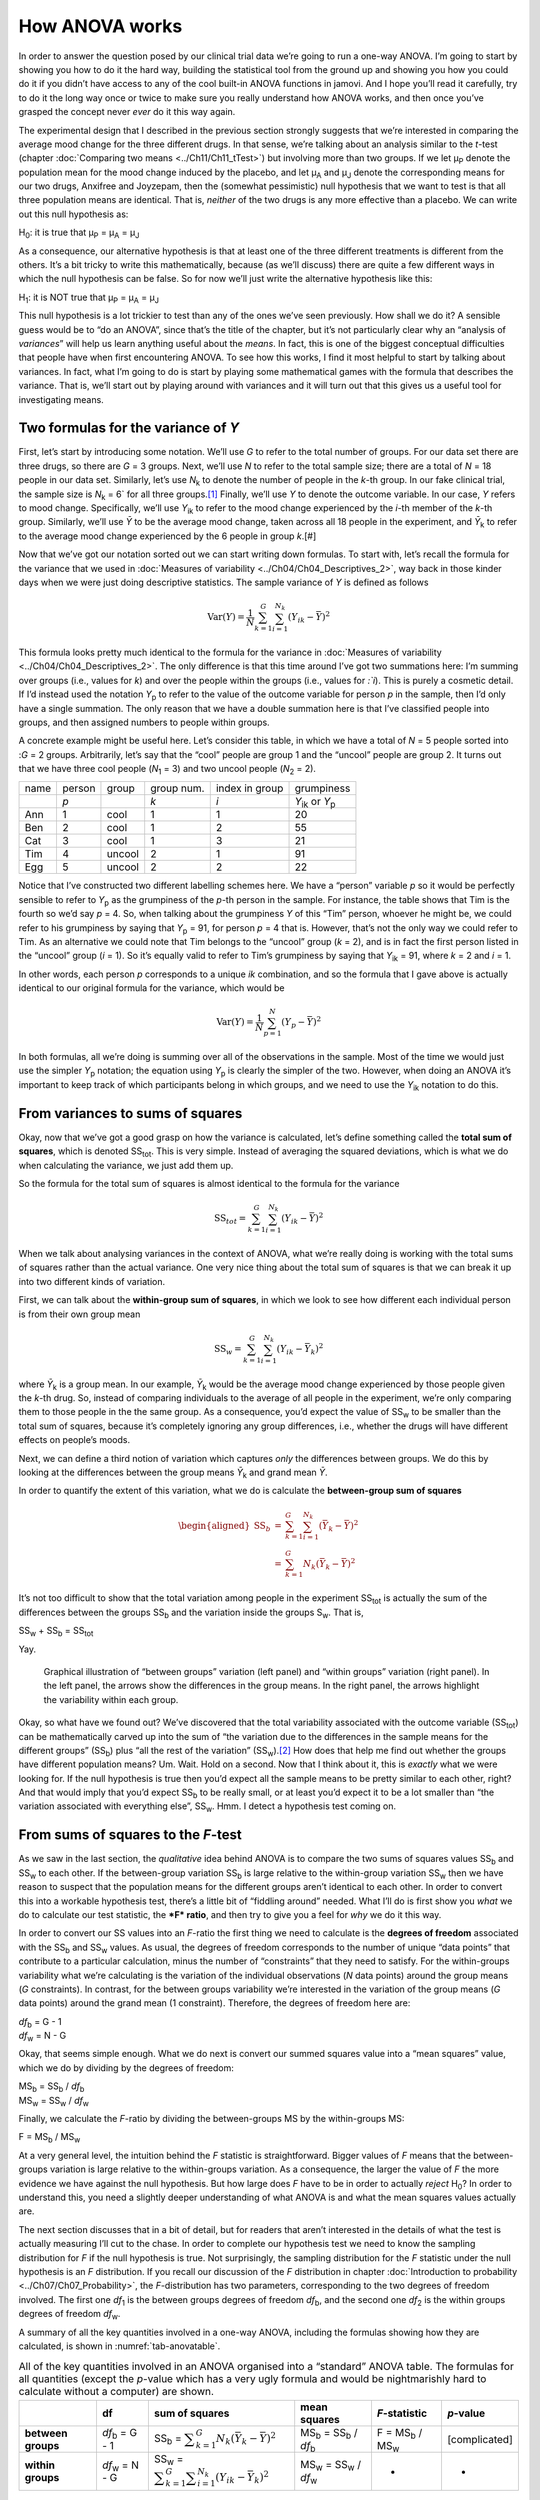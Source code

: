 .. sectionauthor:: `Danielle J. Navarro <https://djnavarro.net/>`_ and `David R. Foxcroft <https://www.davidfoxcroft.com/>`_

How ANOVA works
---------------

In order to answer the question posed by our clinical trial data we’re
going to run a one-way ANOVA. I’m going to start by showing you how to
do it the hard way, building the statistical tool from the ground up and
showing you how you could do it if you didn’t have access to any of the
cool built-in ANOVA functions in jamovi. And I hope you’ll read it
carefully, try to do it the long way once or twice to make sure you
really understand how ANOVA works, and then once you’ve grasped the
concept never *ever* do it this way again.

The experimental design that I described in the previous section strongly
suggests that we’re interested in comparing the average mood change for the
three different drugs. In that sense, we’re talking about an analysis similar
to the *t*-test (chapter :doc:`Comparing two means <../Ch11/Ch11_tTest>`) but involving
more than two groups. If we let µ\ :sub:`P` denote the population mean for the
mood change induced by the placebo, and let µ\ :sub:`A` and µ\ :sub:`J` denote
the corresponding means for our two drugs, Anxifree and Joyzepam, then the
(somewhat pessimistic) null hypothesis that we want to test is that all three
population means are identical. That is, *neither* of the two drugs is any more
effective than a placebo. We can write out this null hypothesis as:

H\ :sub:`0`: it is true that µ\ :sub:`P` = µ\ :sub:`A` = µ\ :sub:`J`

As a consequence, our alternative hypothesis is that at least one of the
three different treatments is different from the others. It’s a bit
tricky to write this mathematically, because (as we’ll discuss) there
are quite a few different ways in which the null hypothesis can be
false. So for now we’ll just write the alternative hypothesis like this:

H\ :sub:`1`: it is NOT true that µ\ :sub:`P` = µ\ :sub:`A` = µ\ :sub:`J`

This null hypothesis is a lot trickier to test than any of the ones
we’ve seen previously. How shall we do it? A sensible guess would be to
“do an ANOVA”, since that’s the title of the chapter, but it’s not
particularly clear why an “analysis of *variances*” will help us learn
anything useful about the *means*. In fact, this is one of the biggest
conceptual difficulties that people have when first encountering ANOVA.
To see how this works, I find it most helpful to start by talking about
variances. In fact, what I’m going to do is start by playing some
mathematical games with the formula that describes the variance. That
is, we’ll start out by playing around with variances and it will turn
out that this gives us a useful tool for investigating means.

Two formulas for the variance of *Y*
~~~~~~~~~~~~~~~~~~~~~~~~~~~~~~~~~~~~

First, let’s start by introducing some notation. We’ll use *G* to
refer to the total number of groups. For our data set there are three
drugs, so there are *G* = 3 groups. Next, we’ll use *N* to
refer to the total sample size; there are a total of *N* = 18
people in our data set. Similarly, let’s use |N_k| to denote the
number of people in the *k*-th group. In our fake clinical trial,
the sample size is |N_k| = 6` for all three groups.\ [#]_ Finally,
we’ll use *Y* to denote the outcome variable. In our case,
*Y* refers to mood change. Specifically, we’ll use |Y_ik|
to refer to the mood change experienced by the *i*-th member of
the *k*-th group. Similarly, we’ll use |Yb| to be the
average mood change, taken across all 18 people in the experiment, and
|Yb_k| to refer to the average mood change experienced by the
6 people in group *k*.\ [#]

Now that we’ve got our notation sorted out we can start writing down formulas.
To start with, let’s recall the formula for the variance that we used in
:doc:`Measures of variability <../Ch04/Ch04_Descriptives_2>`, way back in those kinder
days when we were just doing descriptive statistics. The sample variance of
*Y* is defined as follows

.. math:: \mbox{Var}(Y) = \frac{1}{N} \sum_{k=1}^G \sum_{i=1}^{N_k} \left(Y_{ik} - \bar{Y} \right)^2

This formula looks pretty much identical to the formula for the variance in
:doc:`Measures of variability <../Ch04/Ch04_Descriptives_2>`. The only difference is
that this time around I’ve got two summations here: I’m summing over groups
(i.e., values for *k*) and over the people within the groups (i.e., values for
*:`i*). This is purely a cosmetic detail. If I’d instead used the notation
|Y_p| to refer to the value of the outcome variable for person *p* in the
sample, then I’d only have a single summation. The only reason that we have a
double summation here is that I’ve classified people into groups, and then
assigned numbers to people within groups.

A concrete example might be useful here. Let’s consider this table, in which we
have a total of *N* = 5 people sorted into :*G* = 2 groups. Arbitrarily, let’s
say that the “cool” people are group 1 and the “uncool” people are group 2. It
turns out that we have three cool people (*N*\ :sub:`1` = 3) and two uncool
people (*N*\ :sub:`2` = 2).

+------+--------+--------+------------+----------------+-----------------+
| name | person | group  | group num. | index in group |      grumpiness |
+------+--------+--------+------------+----------------+-----------------+
|      | *p*    |        | *k*        | *i*            | |Y_ik| or |Y_p| |
+------+--------+--------+------------+----------------+-----------------+
| Ann  | 1      | cool   | 1          | 1              |              20 |
+------+--------+--------+------------+----------------+-----------------+
| Ben  | 2      | cool   | 1          | 2              |              55 |
+------+--------+--------+------------+----------------+-----------------+
| Cat  | 3      | cool   | 1          | 3              |              21 |
+------+--------+--------+------------+----------------+-----------------+
| Tim  | 4      | uncool | 2          | 1              |              91 |
+------+--------+--------+------------+----------------+-----------------+
| Egg  | 5      | uncool | 2          | 2              |              22 |
+------+--------+--------+------------+----------------+-----------------+

Notice that I’ve constructed two different labelling schemes here. We
have a “person” variable *p* so it would be perfectly sensible to
refer to |Y_p| as the grumpiness of the *p*-th person in the
sample. For instance, the table shows that Tim is the fourth so we’d say
*p* = 4. So, when talking about the grumpiness *Y* of this
“Tim” person, whoever he might be, we could refer to his grumpiness by
saying that |Y_p| = 91, for person *p* = 4 that is. However,
that’s not the only way we could refer to Tim. As an alternative we
could note that Tim belongs to the “uncool” group (*k* = 2), and
is in fact the first person listed in the “uncool” group (*i* = 1).
So it’s equally valid to refer to Tim’s grumpiness by saying that
|Y_ik| = 91, where *k* = 2 and *i* = 1.

In other words, each person *p* corresponds to a unique *ik*
combination, and so the formula that I gave above is actually identical
to our original formula for the variance, which would be

.. math:: \mbox{Var}(Y) = \frac{1}{N} \sum_{p=1}^N  \left(Y_{p} - \bar{Y} \right)^2

In both formulas, all we’re doing is summing over all of the
observations in the sample. Most of the time we would just use the
simpler |Y_p| notation; the equation using |Y_p| is clearly
the simpler of the two. However, when doing an ANOVA it’s important to
keep track of which participants belong in which groups, and we need to
use the |Y_ik| notation to do this.

From variances to sums of squares
~~~~~~~~~~~~~~~~~~~~~~~~~~~~~~~~~

Okay, now that we’ve got a good grasp on how the variance is calculated,
let’s define something called the **total sum of squares**, which is
denoted |SS_t|\. This is very simple. Instead of averaging
the squared deviations, which is what we do when calculating the
variance, we just add them up.

So the formula for the total sum of squares is almost identical to the
formula for the variance

.. math:: \mbox{SS}_{tot} = \sum_{k=1}^G \sum_{i=1}^{N_k} \left(Y_{ik} - \bar{Y} \right)^2

When we talk about analysing variances in the context of ANOVA, what
we’re really doing is working with the total sums of squares rather than
the actual variance. One very nice thing about the total sum of squares
is that we can break it up into two different kinds of variation.

First, we can talk about the **within-group sum of squares**, in which
we look to see how different each individual person is from their own
group mean

.. math:: \mbox{SS}_w = \sum_{k=1}^G \sum_{i=1}^{N_k} \left( Y_{ik} - \bar{Y}_k \right)^2

where |Yb_k| is a group mean. In our example, |Yb_k| would be the average mood
change experienced by those people given the *k*-th drug. So, instead of
comparing individuals to the average of all people in the experiment, we’re
only comparing them to those people in the the same group. As a consequence,
you’d expect the value of |SS_w| to be smaller than the total sum of squares,
because it’s completely ignoring any group differences, i.e., whether the drugs
will have different effects on people’s moods.

Next, we can define a third notion of variation which captures *only*
the differences between groups. We do this by looking at the differences
between the group means |Yb_k| and grand mean |Yb|.

In order to quantify the extent of this variation, what we do is
calculate the **between-group sum of squares**

.. math::

   \begin{aligned}
   \mbox{SS}_{b} &=& \sum_{k=1}^G \sum_{i=1}^{N_k} \left( \bar{Y}_k - \bar{Y} \right)^2 \\
                 &=& \sum_{k=1}^G N_k \left( \bar{Y}_k - \bar{Y} \right)^2\end{aligned}

It’s not too difficult to show that the total variation among people in
the experiment |SS_t| is actually the sum of the
differences between the groups |SS_b| and the variation
inside the groups S\ :sub:`w`\. That is,

|SS_w| + |SS_b| = |SS_t|

Yay.

.. ----------------------------------------------------------------------------

.. _fig-anovaWthBtw:
.. figure:: ../_images/lsj_anovaWthBtw.*
   :alt: illustration of between and within groups variation

   Graphical illustration of “between groups” variation (left panel) and
   “within groups” variation (right panel). In the left panel, the arrows show
   the differences in the group means. In the right panel, the arrows highlight
   the variability within each group.
   
.. ----------------------------------------------------------------------------

Okay, so what have we found out? We’ve discovered that the total
variability associated with the outcome variable
(|SS_t|\) can be mathematically carved up into the sum
of “the variation due to the differences in the sample means for the
different groups” (|SS_b|\) plus “all the rest of the
variation” (|SS_w|\).\ [#]_ How does that help me find out
whether the groups have different population means? Um. Wait. Hold on a
second. Now that I think about it, this is *exactly* what we were
looking for. If the null hypothesis is true then you’d expect all the
sample means to be pretty similar to each other, right? And that would
imply that you’d expect |SS_b| to be really small, or at
least you’d expect it to be a lot smaller than “the variation associated
with everything else”, |SS_w|\. Hmm. I detect a hypothesis
test coming on.

From sums of squares to the *F*-test
~~~~~~~~~~~~~~~~~~~~~~~~~~~~~~~~~~~~

As we saw in the last section, the *qualitative* idea behind ANOVA is to
compare the two sums of squares values |SS_b| and
|SS_w| to each other. If the between-group variation
|SS_b| is large relative to the within-group variation
|SS_w| then we have reason to suspect that the population
means for the different groups aren’t identical to each other. In order
to convert this into a workable hypothesis test, there’s a little bit of
“fiddling around” needed. What I’ll do is first show you *what* we do to
calculate our test statistic, the ***F* ratio**, and then try to
give you a feel for *why* we do it this way.

In order to convert our SS values into an *F*-ratio the first
thing we need to calculate is the **degrees of freedom** associated with
the |SS_b| and |SS_w| values. As usual, the degrees of
freedom corresponds to the number of unique “data points” that
contribute to a particular calculation, minus the number of
“constraints” that they need to satisfy. For the within-groups
variability what we’re calculating is the variation of the individual
observations (*N* data points) around the group means (*G* constraints).
In contrast, for the between groups variability we’re
interested in the variation of the group means (*G* data points)
around the grand mean (1 constraint). Therefore, the degrees of freedom
here are:

| |df_b| = G - 1
| |df_w| = N - G

Okay, that seems simple enough. What we do next is convert our summed
squares value into a “mean squares” value, which we do by dividing by
the degrees of freedom:

| |MS_b| = |SS_b| / |df_b|
| |MS_w| = |SS_w| / |df_w|

Finally, we calculate the *F*-ratio by dividing the between-groups
MS by the within-groups MS:

| F = |MS_b| / |MS_w|

At a very general level, the intuition behind the *F* statistic is
straightforward. Bigger values of *F* means that the
between-groups variation is large relative to the within-groups
variation. As a consequence, the larger the value of *F* the more
evidence we have against the null hypothesis. But how large does
*F* have to be in order to actually *reject* H\ :sub:`0`? In order
to understand this, you need a slightly deeper understanding of what
ANOVA is and what the mean squares values actually are.

The next section discusses that in a bit of detail, but for readers that aren’t
interested in the details of what the test is actually measuring I’ll cut to
the chase. In order to complete our hypothesis test we need to know the
sampling distribution for *F* if the null hypothesis is true. Not surprisingly,
the sampling distribution for the *F* statistic under the null hypothesis is an
*F* distribution. If you recall our discussion of the *F* distribution in
chapter :doc:`Introduction to probability <../Ch07/Ch07_Probability>`, the
*F*-distribution has two parameters, corresponding to the two degrees of
freedom involved. The first one *df*\ :sub:`1` is the between groups degrees of
freedom |df_b|, and the second one *df*\ :sub:`2` is the within groups degrees
of freedom |df_w|\.

A summary of all the key quantities involved in a one-way ANOVA, including the
formulas showing how they are calculated, is shown in :numref:`tab-anovatable`.

.. table:: All of the key quantities involved in an ANOVA organised
   into a “standard” ANOVA table. The formulas for all quantities
   (except the *p*-value which has a very ugly formula and would
   be nightmarishly hard to calculate without a computer) are shown.
   :name: tab-anovatable

   +--------------------+----------------+-------------------+--------------------------+---------------------+---------------+
   |                    | df             | sum of squares    | mean squares             | *F*-statistic       | *p*-value     |
   +====================+================+===================+==========================+=====================+===============+
   | **between groups** | |df_b| = G - 1 | |SS_b| = |f_SS_b| | |MS_b| = |SS_b| / |df_b| | F = |MS_b| / |MS_w| | [complicated] |
   +--------------------+----------------+-------------------+--------------------------+---------------------+---------------+
   | **within groups**  | |df_w| = N - G | |SS_w| = |f_SS_w| | |MS_w| = |SS_w| / |df_w| |                   - |             - |
   +--------------------+----------------+-------------------+--------------------------+---------------------+---------------+

The model for the data and the meaning of *F*
~~~~~~~~~~~~~~~~~~~~~~~~~~~~~~~~~~~~~~~~~~~~~

At a fundamental level ANOVA is a competition between two different
statistical models, H\ :sub:`0` and H\ :sub:`1`. When I described the
null and alternative hypotheses at the start of the section, I was a
little imprecise about what these models actually are. I’ll remedy that
now, though you probably won’t like me for doing so. If you recall, our
null hypothesis was that all of the group means are identical to one
another. If so, then a natural way to think about the outcome variable
|Y_ik| is to describe individual scores in terms of a single
population mean *µ*, plus the deviation from that population
mean. This deviation is usually denoted ϵ\ :sub:`ik` and is
traditionally called the *error* or **residual** associated with that
observation. Be careful though. Just like we saw with the word
“significant”, the word “error” has a technical meaning in statistics
that isn’t quite the same as its everyday English definition. In
everyday language, “error” implies a mistake of some kind, but in
statistics it doesn’t (or at least, not necessarily). With that in mind,
the word “residual” is a better term than the word “error”. In
statistics both words mean “leftover variability”, that is “stuff” that
the model can’t explain.

In any case, here’s what the null hypothesis looks like when we write it
as a statistical model

|Y_ik| = µ + ϵ\ :sub:`ik`

where we make the *assumption* (discussed later) that the residual values
ϵ\ :sub:`ik` are normally distributed, with mean 0 and a standard deviation *σ*
that is the same for all groups. To use the notation that we introduced in
chapter :doc:`Introduction to probability <../Ch07/Ch07_Probability>` we would write
this assumption like this:

ϵ\ :sub:`ik` ~ Normal(0, σ²)

What about the alternative hypothesis, H\ :sub:`1`? The only difference
between the null hypothesis and the alternative hypothesis is that we
allow each group to have a different population mean. So, if we let
µ\ :sub:`k` denote the population mean for the *k*-th group in
our experiment, then the statistical model corresponding to H\ :sub:`1`
is

|Y_ik| = µ\ :sub:`k` + ϵ\ :sub:`ik`

where, once again, we assume that the error terms are normally
distributed with mean 0 and standard deviation *σ*. That is,
the alternative hypothesis also assumes that
ϵ ~ Normal(0, σ²)

Okay, now that we’ve described the statistical models underpinning H\ :sub:`0`
and H\ :sub:`1` in more detail, it’s now pretty straightforward to say what the
mean square values are measuring, and what this means for the interpretation of
*F*. I won’t bore you with the proof of this but it turns out that the
within-groups mean square, |MS_w|, can be viewed as an estimator (in the
technical sense, chapter :doc:`Estimating unknown quantities from a sample
<../Ch08/Ch08_Estimation>`) of the error variance σ². The between-groups mean square
|MS_b| is also an estimator, but what it estimates is the error variance *plus*
a quantity that depends on the true differences among the group means. If we
call this quantity Q, then we can see that the *F*-statistic is basically:\ [#]_

.. math:: F = \frac{\hat{Q} + \hat\sigma^2}{\hat\sigma^2}

where the true value Q = 0 if the null hypothesis is true, and
Q > 0 if the alternative hypothesis is true (`Hays, 1994
<../Other/References.html#hays-1994>`__\ , Ch. 10). Therefore, at a bare
minimum *the *F* value must be larger than 1* to have any chance
of rejecting the null hypothesis. Note that this *doesn’t* mean that
it’s impossible to get an *F*-value less than 1. What it means is
that if the null hypothesis is true the sampling distribution of the
*F* ratio has a mean of 1,\ [#]_ and so we need to see
*F*-values larger than 1 in order to safely reject the null.

To be a bit more precise about the sampling distribution, notice that if the
null hypothesis is true, both |MS_b| and |MS_w| are estimators of the variance
of the residuals ϵ\ :sub:`ik`. If those residuals are normally distributed,
then you might suspect that the estimate of the variance of ϵ\ :sub:`ik` is
χ²-distributed, because (as discussed in :doc:`Other useful distributions
<../Ch07/Ch07_Probability_6>`) that’s what a χ²-distribution *is*: it’s what you get
when you square a bunch of normally-distributed things and add them up. And
since the *F* distribution is (again, by definition) what you get when you take
the ratio between two things that are χ² distributed, we have our sampling
distribution. Obviously, I’m glossing over a whole lot of stuff when I say
this, but in broad terms, this really is where our sampling distribution comes
from.

A worked example
~~~~~~~~~~~~~~~~

The previous discussion was fairly abstract and a little on the
technical side, so I think that at this point it might be useful to see
a worked example. For that, let’s go back to the |clinicaltrial| data set
that was introduced earlier in the chapter. The descriptive statistics
that we calculated at the beginning tell us our group means: An average
mood gain of 0.45 for the placebo, 0.72 for Anxifree, and 1.48 for Joyzepam.
With that in mind, let’s party like it’s 1899\ [#]_ and start doing some pencil
and paper calculations. I’ll only do this for the first 5 observations because
it’s not bloody 1899 and I’m very lazy. Let’s start by calculating |SS_w|, the
within-group sums of squares. First, let’s draw up a nice table to help us with
our calculations:

+-----------+---------+
| group     | outcome |
+-----------+---------+
| *k*       | |Y_ik|  |
+-----------+---------+
| placebo   |     0.5 |
+-----------+---------+
| placebo   |     0.3 |
+-----------+---------+
| placebo   |     0.1 |
+-----------+---------+
| anxifree  |     0.6 |
+-----------+---------+
| anxifree  |     0.4 |
+-----------+---------+

At this stage, the only thing I’ve included in the table is the raw data
itself. That is, the grouping variable (i.e., ``drug``) and outcome
variable (i.e. ``mood.gain``) for each person. Note that the outcome
variable here corresponds to the |Y_ik| value in our equation
previously. The next step in the calculation is to write down, for each
person in the study, the corresponding group mean, |Yb_k|.
This is slightly repetitive but not particularly difficult since we
already calculated those group means when doing our descriptive
statistics:

+-----------+---------+------------+
| group     | outcome | group mean |
+-----------+---------+------------+
| *k*       | |Y_ik|  | |Yb_k|     |
+-----------+---------+------------+
| placebo   |     0.5 |   **0.45** |
+-----------+---------+------------+
| placebo   |     0.3 |   **0.45** |
+-----------+---------+------------+
| placebo   |     0.1 |   **0.45** |
+-----------+---------+------------+
| anxifree  |     0.6 |   **0.72** |
+-----------+---------+------------+
| anxifree  |     0.4 |   **0.72** |
+-----------+---------+------------+

Now that we’ve written those down, we need to calculate, again for every
person, the deviation from the corresponding group mean. That is, we
want to subtract |Y_ik| - |Yb_k|. After we’ve done that, we
need to square everything. When we do that, here’s what we get:

+-----------+---------+------------+----------------------+---------------------+
| group     | outcome | group mean | dev. from group mean | squared deviation   |
+-----------+---------+------------+----------------------+---------------------+
| *k*       | |Y_ik|  | |Yb_k|     | (|Y_ik| - |Yb_k|)    | (|Y_ik| - |Yb_k|\)² |
+-----------+---------+------------+----------------------+---------------------+
| placebo   |     0.5 |       0.45 |           **0.05**   |          **0.0025** |
+-----------+---------+------------+----------------------+---------------------+
| placebo   |     0.3 |       0.45 |           **-0.15**  |          **0.0225** |
+-----------+---------+------------+----------------------+---------------------+
| placebo   |     0.1 |       0.45 |           **-0.35**  |          **0.1225** |
+-----------+---------+------------+----------------------+---------------------+
| anxifree  |     0.6 |       0.72 |           **-0.12**  |          **0.0136** |
+-----------+---------+------------+----------------------+---------------------+
| anxifree  |     0.4 |       0.72 |           **-0.32**  |          **0.1003** |
+-----------+---------+------------+----------------------+---------------------+

The last step is equally straightforward. In order to calculate the
within-group sum of squares we just add up the squared deviations across
all observations:

|SS_w| = 0.0025 + 0.0225 + 0.1225 + 0.0136 + 0.1003 = 0.2614

Of course, if we actually wanted to get the *right* answer we’d need to
do this for all 18 observations in the data set, not just the first
five. We could continue with the pencil and paper calculations if we
wanted to, but it’s pretty tedious. Alternatively, it’s not too hard to
do this in jamovi. 

#. Go to an empty column (at the end of the data set) and double click on the
   column header, choose “New computed variable” and enter ``sq_res_wth`` in
   the first line and the formula ``(mood.gain - VMEAN(mood.gain, group_by =
   drug)) ^ 2`` in the line starting with ``=`` (next to the *f*\ :sub:`x`).
   ``mood.gain`` represents |Y_ik|, ``VMEAN(mood.gain, group_by = drug)`` the
   group mean |Yb_k|. This difference (third column in the table above) is then
   squared and it is therefore not much surprise to see that the values are
   (apart from rounding errors) identical to those in the last column of the
   table above.

Okay. Now that we’ve calculated the within groups variation, |SS_w|, it’s time
to turn our attention to the between-group sum of squares, |SS_b|. The
calculations for this case are very similar. The main difference is that
instead of calculating the differences between an observation |Y_ik| and a
group mean |Yb_k| for all of the observations, we calculate the differences
between the group means |Yb_k| and the grand mean |Yb| (in this case 0.88) for
all of the groups.

+-----------+-------------+-------------+---------------+--------------------+
| group     | group mean  | grand mean  | deviation     | squared deviations |
+-----------+-------------+-------------+---------------+--------------------+
| *k*       | |Yb_k|      | |Yb|        | |Yb_k| - |YB| | (|Yb_k| - |Yb|)²   |
+-----------+-------------+-------------+---------------+--------------------+
| placebo   |        0.45 |        0.88 |         -0.43 |               0.19 |
+-----------+-------------+-------------+---------------+--------------------+
| anxifree  |        0.72 |        0.88 |         -0.16 |               0.03 |
+-----------+-------------+-------------+---------------+--------------------+
| joyzepam  |        1.48 |        0.88 |          0.60 |               0.36 |
+-----------+-------------+-------------+---------------+--------------------+

#. We create another computed variable with the name ``sq_res_btw`` and
   ``(VMEAN(mood.gain, group_by = drug) - VMEAN(mood.gain) - ) ^ 2`` as
   formula. The term ``VMEAN(mood.gain, group_by = drug)`` represents the
   group mean |Yb_k|, and ``VMEAN(mood.gain)`` the grand mean |Yb|. Again,
   we find that the values for that variable are the same as in the last
   column of the table above: the first three rows represent “placebo”,
   followed by three lines with “anxifree” and three lines with “joyzepam”;
   the next nine lines are a repetition of the first nine ones.

However, for the between group calculations we need to multiply each of
these squared deviations by |N_k|, the number of observations in
the group. We do this because every *observation* in the group (all
|N_k| of them) is associated with a between group difference. So
if there are six people in the placebo group and the placebo group mean
differs from the grand mean by 0.19, then the *total* between group
variation associated with these six people is 6 · 0.19 = 1.14. So we
have to extend our little table of calculations:

+-----------+-----+--------------------+-------------+--------------------------+
| group     | ... | squared deviations | sample size | weighted squared deviat. |
+-----------+-----+--------------------+-------------+--------------------------+
| *k*       | ... | (|Yb_k| - |Yb|)²   | |N_k|       | |N_k| · (|Yb_k| - |Yb|)² |
+-----------+-----+--------------------+-------------+--------------------------+
| placebo   | ... |               0.19 |           6 |                     1.14 |
+-----------+-----+--------------------+-------------+--------------------------+
| anxifree  | ... |               0.03 |           6 |                     0.18 |
+-----------+-----+--------------------+-------------+--------------------------+
| joyzepam  | ... |               0.36 |           6 |                     2.16 |
+-----------+-----+--------------------+-------------+--------------------------+

And so now our between group sum of squares is obtained by summing these
“weighted squared deviations” over all three groups in the study:

|SS_b| = 1.14 + 0.18 + 2.16 = 3.48

As you can see, the between group calculations are a lot shorter (when
calculated b hand).

#. In jamovi, we can calculate these sums, i.e., the values for |SS_b| and
   |SS_w|, by clicking ``Descriptives`` →  ``Descriptive Statistics``, then
   moving ``sq_res_wth`` and ``sq_res_btw`` to the ``Variables`` box, and 
   finally selecting ``Sum`` from the ``Statistics`` drop-down menu. The sum
   of ``sq_res_wth`` (|SS_w|) has a value of **1.392**, ``sq_res_wth`` (|SS_b|)
   a value of **3.453** (just rounding errors away from the 3.48 we calculated
   above).

Now that we’ve calculated our sums of squares values, |SS_b| and |SS_w|, the
rest of the ANOVA is pretty painless. The next step is to calculate the
degrees of freedom. Since we have *G* = 3 groups and *N* = 18 observations in
total our degrees of freedom can be calculated by simple subtraction:

|df_b| = G - 1 = 2
|df_w| = N - G = 15

Next, since we’ve now calculated the values for the sums of squares and
the degrees of freedom, for both the within-groups variability and the
between-groups variability, we can obtain the mean square values by
dividing one by the other:

.. math::

   \begin{array}{lclclcl}
   \mbox{MS}_b &=& \displaystyle\frac{\mbox{SS}_b }{  \mbox{df}_b } &=& \displaystyle\frac{3.453}{ 2} &=& 1.727 \\ 
   \mbox{MS}_w &=& \displaystyle\frac{\mbox{SS}_w }{  \mbox{df}_w } &=& \displaystyle\frac{1.392}{15} &=& 0.093
   \end{array}

We’re almost done. The mean square values can be used to calculate the
*F*-value, which is the test statistic that we’re interested in.
We do this by dividing the between-groups MS value by the within-groups
MS value.\ [#]_

.. math:: F = \frac{\mbox{MS}_b }{\mbox{MS}_w} = \frac{1.727}{0.093} = 18.611

Woohooo! This is terribly exciting, yes? Now that we have our test statistic,
the last step is to find out whether the test itself gives us a significant
result. As discussed in chapter :doc:`Hypothesis testing
<../Ch09/Ch09_HypothesisTesting>` back in the “old days” what we’d do is open up a
statistics textbook or flick to the back section which would actually have a
huge lookup table and we would find the threshold *F* value corresponding to a
particular value of alpha (the null hypothesis rejection region), e.g. 0.05,
0.01 or 0.001, for 2 and 15 degrees of freedom. Doing it this way would give
us a threshold *F* value for an alpha of 0.001 of 11.34. As this is less than
our calculated *F* value we say that *p* < 0.001. But those were the old days,
and nowadays fancy stats software calculates the exact *p*-value for you. In
fact, the exact *p*-value is 0.000086. So, unless we’re being *extremely*
conservative about our Type I error rate, we’re pretty much guaranteed to
reject the null hypothesis.

At this point, we’re basically done. Having completed our calculations,
it’s traditional to organise all these numbers into an ANOVA table like
the one in :numref:`tab-anovatable`. For our clinical trial data,
the ANOVA table would look like this:\ [#]_

+--------------------+----+----------------+--------------+---------------+-----------+
|                    | df | sum of squares | mean squares | *F*-statistic | *p*-value |
+====================+====+================+==============+===============+===========+
| **between groups** |  2 |          3.453 |        1.727 |        18.611 |  0.000086 |
+--------------------+----+----------------+--------------+---------------+-----------+
| **within groups**  | 15 |          1.392 |        0.093 |             - |         - |
+--------------------+----+----------------+--------------+---------------+-----------+

These days, you’ll probably never have much reason to want to construct
one of these tables yourself, but you will find that almost all
statistical software (jamovi included) tends to organise the output of
an ANOVA into a table like this, so it’s a good idea to get used to
reading them. However, although the software will output a full ANOVA
table, there’s almost never a good reason to include the whole table in
your write up. A pretty standard way of reporting this result would be
to write something like this:

   One-way ANOVA showed a significant effect of drug on mood gain:
   *F*\(2,15) = 18.61, *p* < 0.001.

Sigh. So much work for one short sentence.

------

.. [#]
   When all groups have the same number of observations, the
   experimental design is said to be “balanced”. Balance isn’t such a
   big deal for one-way ANOVA, which is the topic of this chapter. It
   becomes more important when you start doing more complicated ANOVAs.

.. [#]
   |SS_w| is also referred to in an independent ANOVA as
   the error variance, or SS\ :sub:`error`

.. [#]
   If you read ahead to chapter :doc:`Factorial ANOVA <../Ch14/Ch14_ANOVA2>` and look
   at how the “treatment effect” at level k of a factor is defined in terms of
   the α\ :sub:`k` values (see section :doc:`Factorial ANOVA 2: balanced
   designs, interactions allowed <../Ch14/Ch14_ANOVA2_02>`), it turns out that Q refers
   to a weighted mean of the squared treatment effects,
   :math:`Q = (\sum_{k=1}^G N_k \alpha_k^2)/(G-1)`.

.. [#]
   Or, if we want to be sticklers for accuracy,
   :math:`1 + \frac{2}{df_2 - 2}`.

.. [#]
   Or, to be precise, party like “it’s 1899 and we’ve got no friends and
   nothing better to do with our time than do some calculations that
   wouldn’t have made any sense in 1899 because ANOVA didn’t exist until
   about the 1920s”.

.. [#]
   We could as well do this with creating yet another computed variable, named
   ``F`` using the formula ``(VSUM(sq_res_btw) / 2) / (VSUM(sq_res_wth) / 15)``
   which gives us 18.611 as value.
   If you could not reprodcuce the calculation steps above, you can download
   and open the |clinicaltrial_anova| data set.

.. [#]
   In order to see the *p*-value with a high number of decimal places, click on
   the ⋮-symbol (top-right corner of the jamovi-window) and set the ``p-value
   format`` to ``16 dp``.     
   
.. ----------------------------------------------------------------------------

.. |N_k|                               replace:: *N*\ :sub:`k`
                      
.. |Y_ik|                              replace:: *Y*\ :sub:`ik`
.. |Y_p|                               replace:: *Y*\ :sub:`p`

.. |Yb_k|                              replace:: *Ȳ*\ :sub:`k`
.. |Yb|                                replace:: *Ȳ*

.. |SS_b|                              replace:: SS\ :sub:`b`
.. |SS_w|                              replace:: SS\ :sub:`w`
.. |SS_t|                              replace:: SS\ :sub:`tot`

.. |df_b|                              replace:: *df*\ :sub:`b`
.. |df_w|                              replace:: *df*\ :sub:`w`

.. |MS_b|                              replace:: MS\ :sub:`b`
.. |MS_w|                              replace:: MS\ :sub:`w`

.. |f_SS_b|                            replace:: :math:`\displaystyle\sum_{k=1}^G N_k(\bar{Y}_k - \bar{Y})^2`
.. |f_SS_w|                            replace:: :math:`\displaystyle\sum_{k=1}^G \displaystyle\sum_{i = 1}^{N_k} ({Y}_{ik} - \bar{Y}_k)^2`

.. `\displaystyle\frac{\mbox{SS}_w}{\mbox{df}_w}`

.. |clinicaltrial|                     replace:: ``clinicaltrial``
.. _clinicaltrial:                     _static/data/clinicaltrial.omv

.. |clinicaltrial_anova|               replace:: ``clinicaltrial_anova``
.. _clinicaltrial_anova:               _static/data/clinicaltrial_anova.omv

